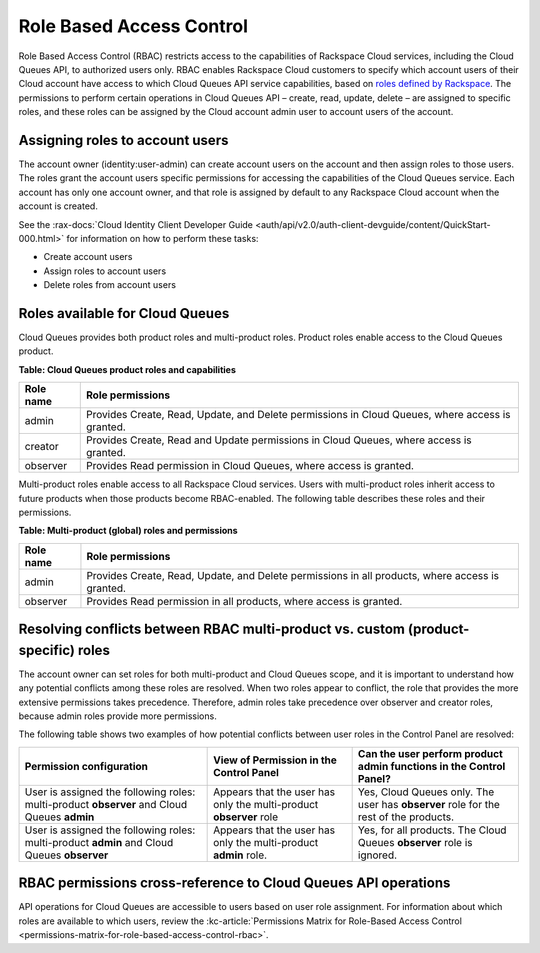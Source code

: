 .. _role-based-access-control:

~~~~~~~~~~~~~~~~~~~~~~~~~
Role Based Access Control
~~~~~~~~~~~~~~~~~~~~~~~~~
Role Based Access Control (RBAC) restricts access to the capabilities of
Rackspace Cloud services, including the Cloud Queues API, to authorized
users only. RBAC enables Rackspace Cloud customers to specify which
account users of their Cloud account have access to which Cloud Queues
API service capabilities, based on
`roles defined by Rackspace <rbac-roles-available>`__.
The permissions to perform certain operations in Cloud Queues
API – create, read, update, delete –
are assigned to specific roles, and these roles can be assigned by the
Cloud account admin user to account users of the account.


.. _rbac-assign-roles:

Assigning roles to account users
~~~~~~~~~~~~~~~~~~~~~~~~~~~~~~~~
The account owner (identity:user-admin) can create account users on the
account and then assign roles to those users. The roles grant the
account users specific permissions for accessing the capabilities of the
Cloud Queues service. Each account has only one account owner, and that
role is assigned by default to any Rackspace Cloud account when the
account is created.

See the :rax-docs:`Cloud Identity Client Developer Guide
<auth/api/v2.0/auth-client-devguide/content/QuickStart-000.html>` for
information on how to perform these tasks:

* Create account users
* Assign roles to account users
* Delete roles from account users

..  note:
	  The account admin user (identity:user-admin) role cannot hold any
    additional roles because it already has full access to all capabilities
    by default.


.. _rbac-roles-available:

Roles available for Cloud Queues
~~~~~~~~~~~~~~~~~~~~~~~~~~~~~~~~
Cloud Queues provides both product roles and multi-product roles. Product
roles enable access to the Cloud Queues product.

**Table: Cloud Queues product roles and capabilities**

+--------------------------------------+--------------------------------------+
| Role name                            | Role permissions                     |
+======================================+======================================+
| admin                                | Provides Create, Read,               |
|                                      | Update, and Delete permissions in    |
|                                      | Cloud Queues, where access is        |
|                                      | granted.                             |
+--------------------------------------+--------------------------------------+
| creator                              | Provides Create, Read and            |
|                                      | Update permissions in Cloud Queues,  |
|                                      | where access is granted.             |
+--------------------------------------+--------------------------------------+
| observer                             | Provides Read permission             |
|                                      | in Cloud Queues, where access is     |
|                                      | granted.                             |
+--------------------------------------+--------------------------------------+

Multi-product roles enable access to all Rackspace Cloud services.
Users with multi-product roles inherit access to future products when those products
become RBAC-enabled. The following table describes these roles and their permissions.

**Table: Multi-product (global) roles and permissions**

+--------------------------------------+--------------------------------------+
| Role name                            | Role permissions                     |
+======================================+======================================+
| admin                                | Provides Create, Read,               |
|                                      | Update, and Delete permissions in    |
|                                      | all products, where access is        |
|                                      | granted.                             |
+--------------------------------------+--------------------------------------+
| observer                             | Provides Read permission             |
|                                      | in all products, where access is     |
|                                      | granted.                             |
+--------------------------------------+--------------------------------------+

.. _rbac-resolve-conflicts:

Resolving conflicts between RBAC multi-product vs. custom (product-specific) roles
~~~~~~~~~~~~~~~~~~~~~~~~~~~~~~~~~~~~~~~~~~~~~~~~~~~~~~~~~~~~~~~~~~~~~~~~~~~~~~~~~~
The account owner can set roles for both multi-product and Cloud Queues
scope, and it is important to understand how any potential conflicts
among these roles are resolved. When two roles appear to conflict, the
role that provides the more extensive permissions takes precedence.
Therefore, admin roles take precedence over observer and creator roles,
because admin roles provide more permissions.

The following table shows two examples of how potential conflicts
between user roles in the Control Panel are resolved:

+----------------------------------+-----------------------+-----------------------------+
| Permission configuration         | View of Permission    | Can the user perform        |
|                                  | in the Control Panel  | product admin functions     |
|                                  |                       | in the Control Panel?       |
+==================================+=======================+=============================+
| User is assigned the following   | Appears that the user | Yes, Cloud Queues           |
| roles: multi-product **observer**| has only the          | only. The user has          |
| and Cloud Queues                 | multi-product         | **observer** role for the   |
| **admin**                        | **observer** role     | rest of the products.       |
+----------------------------------+-----------------------+-----------------------------+
| User is assigned the following   | Appears that the user | Yes, for all products.      |
| roles: multi-product             | has only the          | The Cloud Queues            |
| **admin** and Cloud Queues       | multi-product         | **observer** role is        |
| **observer**                     | **admin** role.       | ignored.                    |
+----------------------------------+-----------------------+-----------------------------+

.. _rbac-permissions-matrix:

RBAC permissions cross-reference to Cloud Queues API operations
~~~~~~~~~~~~~~~~~~~~~~~~~~~~~~~~~~~~~~~~~~~~~~~~~~~~~~~~~~~~~~~
API operations for Cloud Queues are accessible to users based on user
role assignment. For information about which roles are available to
which users, review the
:kc-article:`Permissions Matrix for Role-Based Access Control
<permissions-matrix-for-role-based-access-control-rbac>`.
